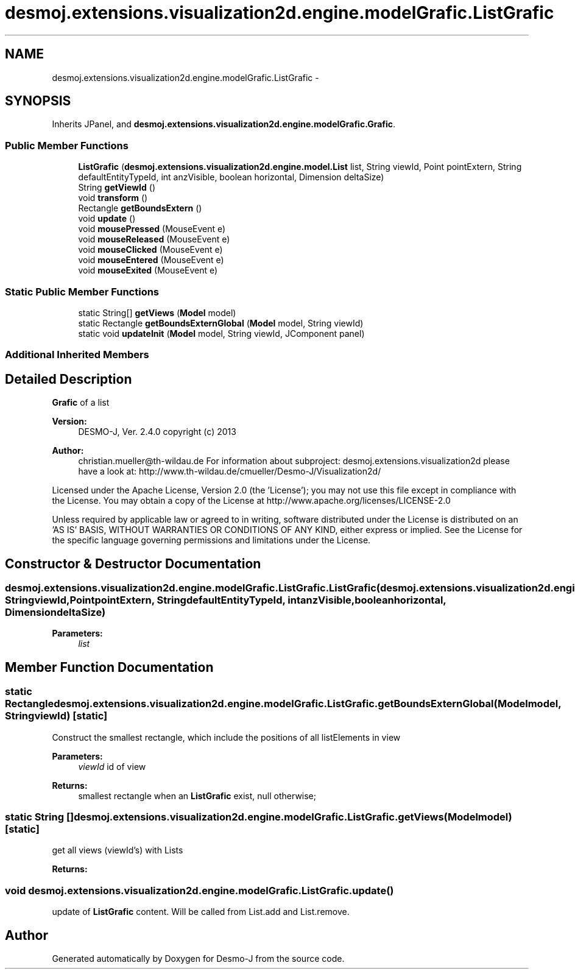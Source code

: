 .TH "desmoj.extensions.visualization2d.engine.modelGrafic.ListGrafic" 3 "Wed Dec 4 2013" "Version 1.0" "Desmo-J" \" -*- nroff -*-
.ad l
.nh
.SH NAME
desmoj.extensions.visualization2d.engine.modelGrafic.ListGrafic \- 
.SH SYNOPSIS
.br
.PP
.PP
Inherits JPanel, and \fBdesmoj\&.extensions\&.visualization2d\&.engine\&.modelGrafic\&.Grafic\fP\&.
.SS "Public Member Functions"

.in +1c
.ti -1c
.RI "\fBListGrafic\fP (\fBdesmoj\&.extensions\&.visualization2d\&.engine\&.model\&.List\fP list, String viewId, Point pointExtern, String defaultEntityTypeId, int anzVisible, boolean horizontal, Dimension deltaSize)"
.br
.ti -1c
.RI "String \fBgetViewId\fP ()"
.br
.ti -1c
.RI "void \fBtransform\fP ()"
.br
.ti -1c
.RI "Rectangle \fBgetBoundsExtern\fP ()"
.br
.ti -1c
.RI "void \fBupdate\fP ()"
.br
.ti -1c
.RI "void \fBmousePressed\fP (MouseEvent e)"
.br
.ti -1c
.RI "void \fBmouseReleased\fP (MouseEvent e)"
.br
.ti -1c
.RI "void \fBmouseClicked\fP (MouseEvent e)"
.br
.ti -1c
.RI "void \fBmouseEntered\fP (MouseEvent e)"
.br
.ti -1c
.RI "void \fBmouseExited\fP (MouseEvent e)"
.br
.in -1c
.SS "Static Public Member Functions"

.in +1c
.ti -1c
.RI "static String[] \fBgetViews\fP (\fBModel\fP model)"
.br
.ti -1c
.RI "static Rectangle \fBgetBoundsExternGlobal\fP (\fBModel\fP model, String viewId)"
.br
.ti -1c
.RI "static void \fBupdateInit\fP (\fBModel\fP model, String viewId, JComponent panel)"
.br
.in -1c
.SS "Additional Inherited Members"
.SH "Detailed Description"
.PP 
\fBGrafic\fP of a list
.PP
\fBVersion:\fP
.RS 4
DESMO-J, Ver\&. 2\&.4\&.0 copyright (c) 2013 
.RE
.PP
\fBAuthor:\fP
.RS 4
christian.mueller@th-wildau.de For information about subproject: desmoj\&.extensions\&.visualization2d please have a look at: http://www.th-wildau.de/cmueller/Desmo-J/Visualization2d/
.RE
.PP
Licensed under the Apache License, Version 2\&.0 (the 'License'); you may not use this file except in compliance with the License\&. You may obtain a copy of the License at http://www.apache.org/licenses/LICENSE-2.0
.PP
Unless required by applicable law or agreed to in writing, software distributed under the License is distributed on an 'AS IS' BASIS, WITHOUT WARRANTIES OR CONDITIONS OF ANY KIND, either express or implied\&. See the License for the specific language governing permissions and limitations under the License\&. 
.SH "Constructor & Destructor Documentation"
.PP 
.SS "desmoj\&.extensions\&.visualization2d\&.engine\&.modelGrafic\&.ListGrafic\&.ListGrafic (\fBdesmoj\&.extensions\&.visualization2d\&.engine\&.model\&.List\fPlist, StringviewId, PointpointExtern, StringdefaultEntityTypeId, intanzVisible, booleanhorizontal, DimensiondeltaSize)"

.PP
\fBParameters:\fP
.RS 4
\fIlist\fP 
.RE
.PP

.SH "Member Function Documentation"
.PP 
.SS "static Rectangle desmoj\&.extensions\&.visualization2d\&.engine\&.modelGrafic\&.ListGrafic\&.getBoundsExternGlobal (\fBModel\fPmodel, StringviewId)\fC [static]\fP"
Construct the smallest rectangle, which include the positions of all listElements in view 
.PP
\fBParameters:\fP
.RS 4
\fIviewId\fP id of view 
.RE
.PP
\fBReturns:\fP
.RS 4
smallest rectangle when an \fBListGrafic\fP exist, null otherwise; 
.RE
.PP

.SS "static String [] desmoj\&.extensions\&.visualization2d\&.engine\&.modelGrafic\&.ListGrafic\&.getViews (\fBModel\fPmodel)\fC [static]\fP"
get all views (viewId's) with Lists 
.PP
\fBReturns:\fP
.RS 4

.RE
.PP

.SS "void desmoj\&.extensions\&.visualization2d\&.engine\&.modelGrafic\&.ListGrafic\&.update ()"
update of \fBListGrafic\fP content\&. Will be called from List\&.add and List\&.remove\&. 

.SH "Author"
.PP 
Generated automatically by Doxygen for Desmo-J from the source code\&.
